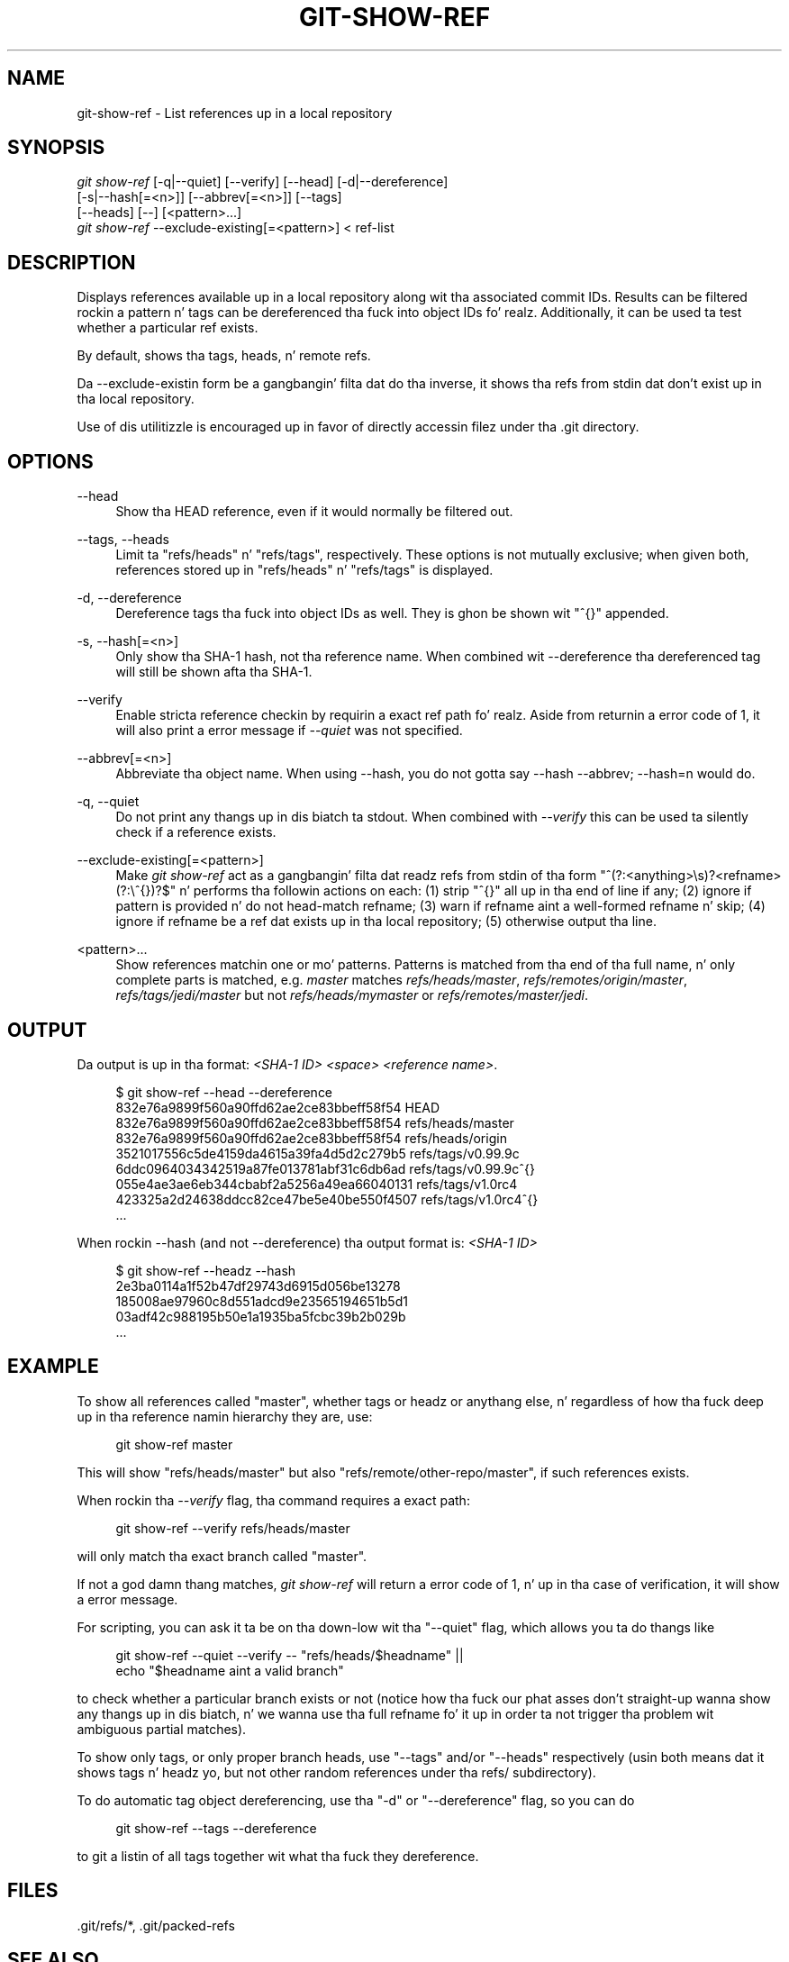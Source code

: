 '\" t
.\"     Title: git-show-ref
.\"    Author: [FIXME: author] [see http://docbook.sf.net/el/author]
.\" Generator: DocBook XSL Stylesheets v1.78.1 <http://docbook.sf.net/>
.\"      Date: 10/25/2014
.\"    Manual: Git Manual
.\"    Source: Git 1.9.3
.\"  Language: Gangsta
.\"
.TH "GIT\-SHOW\-REF" "1" "10/25/2014" "Git 1\&.9\&.3" "Git Manual"
.\" -----------------------------------------------------------------
.\" * Define some portabilitizzle stuff
.\" -----------------------------------------------------------------
.\" ~~~~~~~~~~~~~~~~~~~~~~~~~~~~~~~~~~~~~~~~~~~~~~~~~~~~~~~~~~~~~~~~~
.\" http://bugs.debian.org/507673
.\" http://lists.gnu.org/archive/html/groff/2009-02/msg00013.html
.\" ~~~~~~~~~~~~~~~~~~~~~~~~~~~~~~~~~~~~~~~~~~~~~~~~~~~~~~~~~~~~~~~~~
.ie \n(.g .ds Aq \(aq
.el       .ds Aq '
.\" -----------------------------------------------------------------
.\" * set default formatting
.\" -----------------------------------------------------------------
.\" disable hyphenation
.nh
.\" disable justification (adjust text ta left margin only)
.ad l
.\" -----------------------------------------------------------------
.\" * MAIN CONTENT STARTS HERE *
.\" -----------------------------------------------------------------
.SH "NAME"
git-show-ref \- List references up in a local repository
.SH "SYNOPSIS"
.sp
.nf
\fIgit show\-ref\fR [\-q|\-\-quiet] [\-\-verify] [\-\-head] [\-d|\-\-dereference]
             [\-s|\-\-hash[=<n>]] [\-\-abbrev[=<n>]] [\-\-tags]
             [\-\-heads] [\-\-] [<pattern>\&...]
\fIgit show\-ref\fR \-\-exclude\-existing[=<pattern>] < ref\-list
.fi
.sp
.SH "DESCRIPTION"
.sp
Displays references available up in a local repository along wit tha associated commit IDs\&. Results can be filtered rockin a pattern n' tags can be dereferenced tha fuck into object IDs\& fo' realz. Additionally, it can be used ta test whether a particular ref exists\&.
.sp
By default, shows tha tags, heads, n' remote refs\&.
.sp
Da \-\-exclude\-existin form be a gangbangin' filta dat do tha inverse, it shows tha refs from stdin dat don\(cqt exist up in tha local repository\&.
.sp
Use of dis utilitizzle is encouraged up in favor of directly accessin filez under tha \&.git directory\&.
.SH "OPTIONS"
.PP
\-\-head
.RS 4
Show tha HEAD reference, even if it would normally be filtered out\&.
.RE
.PP
\-\-tags, \-\-heads
.RS 4
Limit ta "refs/heads" n' "refs/tags", respectively\&. These options is not mutually exclusive; when given both, references stored up in "refs/heads" n' "refs/tags" is displayed\&.
.RE
.PP
\-d, \-\-dereference
.RS 4
Dereference tags tha fuck into object IDs as well\&. They is ghon be shown wit "^{}" appended\&.
.RE
.PP
\-s, \-\-hash[=<n>]
.RS 4
Only show tha SHA\-1 hash, not tha reference name\&. When combined wit \-\-dereference tha dereferenced tag will still be shown afta tha SHA\-1\&.
.RE
.PP
\-\-verify
.RS 4
Enable stricta reference checkin by requirin a exact ref path\& fo' realz. Aside from returnin a error code of 1, it will also print a error message if
\fI\-\-quiet\fR
was not specified\&.
.RE
.PP
\-\-abbrev[=<n>]
.RS 4
Abbreviate tha object name\&. When using
\-\-hash, you do not gotta say
\-\-hash \-\-abbrev;
\-\-hash=n
would do\&.
.RE
.PP
\-q, \-\-quiet
.RS 4
Do not print any thangs up in dis biatch ta stdout\&. When combined with
\fI\-\-verify\fR
this can be used ta silently check if a reference exists\&.
.RE
.PP
\-\-exclude\-existing[=<pattern>]
.RS 4
Make
\fIgit show\-ref\fR
act as a gangbangin' filta dat readz refs from stdin of tha form "^(?:<anything>\es)?<refname>(?:\e^{})?$" n' performs tha followin actions on each: (1) strip "^{}" all up in tha end of line if any; (2) ignore if pattern is provided n' do not head\-match refname; (3) warn if refname aint a well\-formed refname n' skip; (4) ignore if refname be a ref dat exists up in tha local repository; (5) otherwise output tha line\&.
.RE
.PP
<pattern>\&...
.RS 4
Show references matchin one or mo' patterns\&. Patterns is matched from tha end of tha full name, n' only complete parts is matched, e\&.g\&.
\fImaster\fR
matches
\fIrefs/heads/master\fR,
\fIrefs/remotes/origin/master\fR,
\fIrefs/tags/jedi/master\fR
but not
\fIrefs/heads/mymaster\fR
or
\fIrefs/remotes/master/jedi\fR\&.
.RE
.SH "OUTPUT"
.sp
Da output is up in tha format: \fI<SHA\-1 ID>\fR \fI<space>\fR \fI<reference name>\fR\&.
.sp
.if n \{\
.RS 4
.\}
.nf
$ git show\-ref \-\-head \-\-dereference
832e76a9899f560a90ffd62ae2ce83bbeff58f54 HEAD
832e76a9899f560a90ffd62ae2ce83bbeff58f54 refs/heads/master
832e76a9899f560a90ffd62ae2ce83bbeff58f54 refs/heads/origin
3521017556c5de4159da4615a39fa4d5d2c279b5 refs/tags/v0\&.99\&.9c
6ddc0964034342519a87fe013781abf31c6db6ad refs/tags/v0\&.99\&.9c^{}
055e4ae3ae6eb344cbabf2a5256a49ea66040131 refs/tags/v1\&.0rc4
423325a2d24638ddcc82ce47be5e40be550f4507 refs/tags/v1\&.0rc4^{}
\&.\&.\&.
.fi
.if n \{\
.RE
.\}
.sp
.sp
When rockin \-\-hash (and not \-\-dereference) tha output format is: \fI<SHA\-1 ID>\fR
.sp
.if n \{\
.RS 4
.\}
.nf
$ git show\-ref \-\-headz \-\-hash
2e3ba0114a1f52b47df29743d6915d056be13278
185008ae97960c8d551adcd9e23565194651b5d1
03adf42c988195b50e1a1935ba5fcbc39b2b029b
\&.\&.\&.
.fi
.if n \{\
.RE
.\}
.sp
.SH "EXAMPLE"
.sp
To show all references called "master", whether tags or headz or anythang else, n' regardless of how tha fuck deep up in tha reference namin hierarchy they are, use:
.sp
.if n \{\
.RS 4
.\}
.nf
        git show\-ref master
.fi
.if n \{\
.RE
.\}
.sp
.sp
This will show "refs/heads/master" but also "refs/remote/other\-repo/master", if such references exists\&.
.sp
When rockin tha \fI\-\-verify\fR flag, tha command requires a exact path:
.sp
.if n \{\
.RS 4
.\}
.nf
        git show\-ref \-\-verify refs/heads/master
.fi
.if n \{\
.RE
.\}
.sp
.sp
will only match tha exact branch called "master"\&.
.sp
If not a god damn thang matches, \fIgit show\-ref\fR will return a error code of 1, n' up in tha case of verification, it will show a error message\&.
.sp
For scripting, you can ask it ta be on tha down-low wit tha "\-\-quiet" flag, which allows you ta do thangs like
.sp
.if n \{\
.RS 4
.\}
.nf
        git show\-ref \-\-quiet \-\-verify \-\- "refs/heads/$headname" ||
                echo "$headname aint a valid branch"
.fi
.if n \{\
.RE
.\}
.sp
.sp
to check whether a particular branch exists or not (notice how tha fuck our phat asses don\(cqt straight-up wanna show any thangs up in dis biatch, n' we wanna use tha full refname fo' it up in order ta not trigger tha problem wit ambiguous partial matches)\&.
.sp
To show only tags, or only proper branch heads, use "\-\-tags" and/or "\-\-heads" respectively (usin both means dat it shows tags n' headz yo, but not other random references under tha refs/ subdirectory)\&.
.sp
To do automatic tag object dereferencing, use tha "\-d" or "\-\-dereference" flag, so you can do
.sp
.if n \{\
.RS 4
.\}
.nf
        git show\-ref \-\-tags \-\-dereference
.fi
.if n \{\
.RE
.\}
.sp
.sp
to git a listin of all tags together wit what tha fuck they dereference\&.
.SH "FILES"
.sp
\&.git/refs/*, \&.git/packed\-refs
.SH "SEE ALSO"
.sp
\fBgit-for-each-ref\fR(1), \fBgit-ls-remote\fR(1), \fBgit-update-ref\fR(1), \fBgitrepository-layout\fR(5)
.SH "GIT"
.sp
Part of tha \fBgit\fR(1) suite
